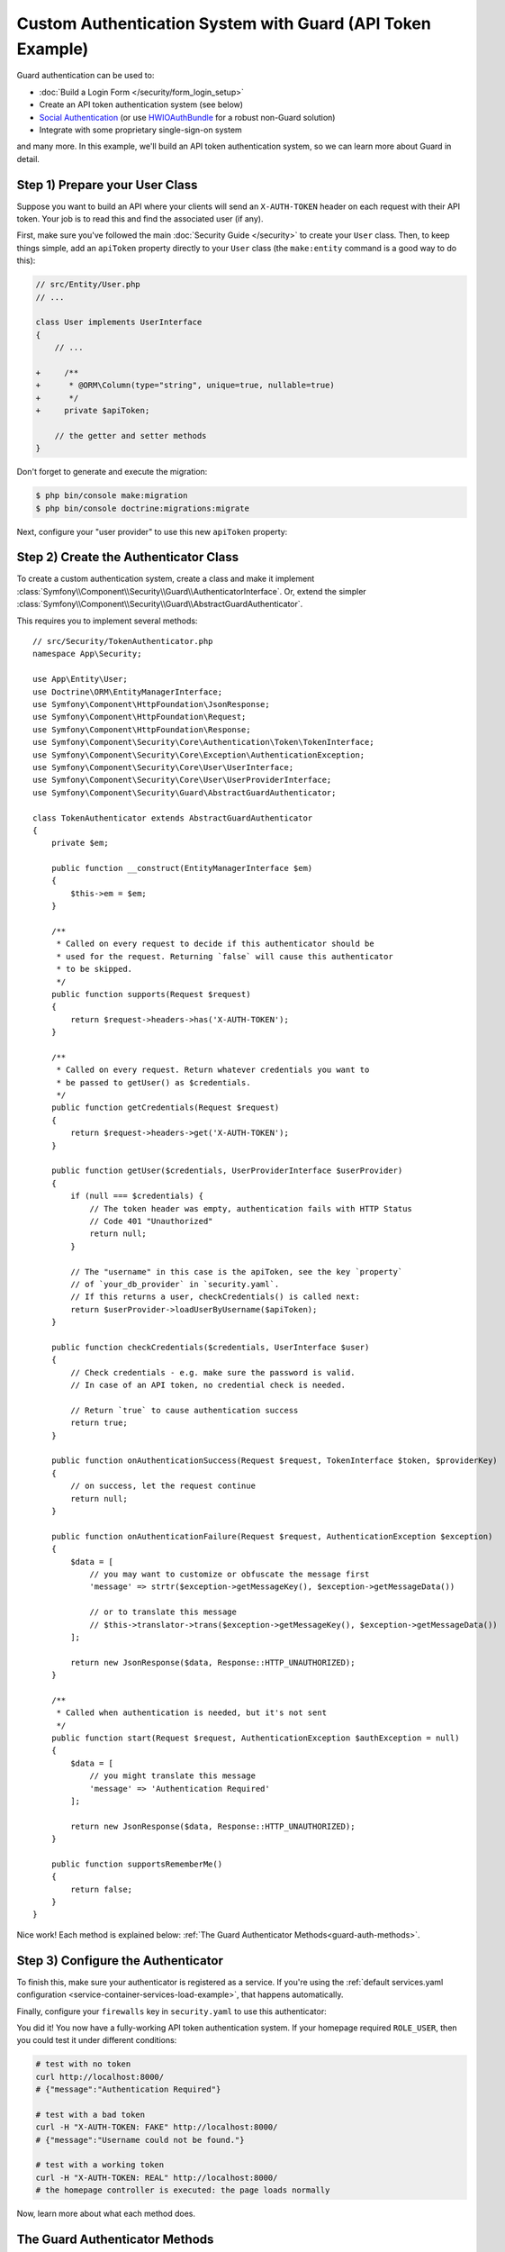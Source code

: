 .. index::
    single: Security; Custom Authentication

Custom Authentication System with Guard (API Token Example)
===========================================================

Guard authentication can be used to:

* :doc:`Build a Login Form </security/form_login_setup>`
* Create an API token authentication system (see below)
* `Social Authentication`_ (or use `HWIOAuthBundle`_ for a robust non-Guard solution)
* Integrate with some proprietary single-sign-on system

and many more. In this example, we'll build an API token authentication
system, so we can learn more about Guard in detail.

Step 1) Prepare your User Class
-------------------------------

Suppose you want to build an API where your clients will send an ``X-AUTH-TOKEN`` header
on each request with their API token. Your job is to read this and find the associated
user (if any).

First, make sure you've followed the main :doc:`Security Guide </security>` to
create your ``User`` class. Then, to keep things simple, add an ``apiToken`` property
directly to your ``User`` class (the ``make:entity`` command is a good way to do this):

.. code-block:: diff

    // src/Entity/User.php
    // ...

    class User implements UserInterface
    {
        // ...

    +     /**
    +      * @ORM\Column(type="string", unique=true, nullable=true)
    +      */
    +     private $apiToken;

        // the getter and setter methods
    }

Don't forget to generate and execute the migration:

.. code-block:: terminal

    $ php bin/console make:migration
    $ php bin/console doctrine:migrations:migrate

Next, configure your "user provider" to use this new ``apiToken`` property:

.. configuration-block::

    .. code-block:: yaml

        # config/packages/security.yaml
        security:
            # ...

            providers:
                your_db_provider:
                    entity:
                        class: App\Entity\User
                        property: apiToken

            # ...

    .. code-block:: xml

        <!-- config/packages/security.xml -->
        <?xml version="1.0" encoding="UTF-8"?>
        <srv:container xmlns="http://symfony.com/schema/dic/security"
            xmlns:xsi="http://www.w3.org/2001/XMLSchema-instance"
            xmlns:srv="http://symfony.com/schema/dic/services"
            xsi:schemaLocation="http://symfony.com/schema/dic/services
                https://symfony.com/schema/dic/services/services-1.0.xsd">

            <config>
                <!-- ... -->

                <provider name="your_db_provider">
                    <entity class="App\Entity\User" property="apiToken"/>
                </provider>

                <!-- ... -->
            </config>
        </srv:container>

    .. code-block:: php

        // config/packages/security.php
        $container->loadFromExtension('security', [
            // ...

            'providers' => [
                'your_db_provider' => [
                    'entity' => [
                        'class' => 'App\Entity\User',
                        'property' => 'apiToken',
                    ],
                ],
            ],

            // ...
        ]);

Step 2) Create the Authenticator Class
--------------------------------------

To create a custom authentication system, create a class and make it implement
:class:`Symfony\\Component\\Security\\Guard\\AuthenticatorInterface`. Or, extend
the simpler :class:`Symfony\\Component\\Security\\Guard\\AbstractGuardAuthenticator`.

This requires you to implement several methods::

    // src/Security/TokenAuthenticator.php
    namespace App\Security;

    use App\Entity\User;
    use Doctrine\ORM\EntityManagerInterface;
    use Symfony\Component\HttpFoundation\JsonResponse;
    use Symfony\Component\HttpFoundation\Request;
    use Symfony\Component\HttpFoundation\Response;
    use Symfony\Component\Security\Core\Authentication\Token\TokenInterface;
    use Symfony\Component\Security\Core\Exception\AuthenticationException;
    use Symfony\Component\Security\Core\User\UserInterface;
    use Symfony\Component\Security\Core\User\UserProviderInterface;
    use Symfony\Component\Security\Guard\AbstractGuardAuthenticator;

    class TokenAuthenticator extends AbstractGuardAuthenticator
    {
        private $em;

        public function __construct(EntityManagerInterface $em)
        {
            $this->em = $em;
        }

        /**
         * Called on every request to decide if this authenticator should be
         * used for the request. Returning `false` will cause this authenticator
         * to be skipped.
         */
        public function supports(Request $request)
        {
            return $request->headers->has('X-AUTH-TOKEN');
        }

        /**
         * Called on every request. Return whatever credentials you want to
         * be passed to getUser() as $credentials.
         */
        public function getCredentials(Request $request)
        {
            return $request->headers->get('X-AUTH-TOKEN');
        }

        public function getUser($credentials, UserProviderInterface $userProvider)
        {
            if (null === $credentials) {
                // The token header was empty, authentication fails with HTTP Status
                // Code 401 "Unauthorized"
                return null;
            }

            // The "username" in this case is the apiToken, see the key `property`
            // of `your_db_provider` in `security.yaml`.
            // If this returns a user, checkCredentials() is called next:
            return $userProvider->loadUserByUsername($apiToken);
        }

        public function checkCredentials($credentials, UserInterface $user)
        {
            // Check credentials - e.g. make sure the password is valid.
            // In case of an API token, no credential check is needed.

            // Return `true` to cause authentication success
            return true;
        }

        public function onAuthenticationSuccess(Request $request, TokenInterface $token, $providerKey)
        {
            // on success, let the request continue
            return null;
        }

        public function onAuthenticationFailure(Request $request, AuthenticationException $exception)
        {
            $data = [
                // you may want to customize or obfuscate the message first
                'message' => strtr($exception->getMessageKey(), $exception->getMessageData())

                // or to translate this message
                // $this->translator->trans($exception->getMessageKey(), $exception->getMessageData())
            ];

            return new JsonResponse($data, Response::HTTP_UNAUTHORIZED);
        }

        /**
         * Called when authentication is needed, but it's not sent
         */
        public function start(Request $request, AuthenticationException $authException = null)
        {
            $data = [
                // you might translate this message
                'message' => 'Authentication Required'
            ];

            return new JsonResponse($data, Response::HTTP_UNAUTHORIZED);
        }

        public function supportsRememberMe()
        {
            return false;
        }
    }

Nice work! Each method is explained below: :ref:`The Guard Authenticator Methods<guard-auth-methods>`.

Step 3) Configure the Authenticator
-----------------------------------

To finish this, make sure your authenticator is registered as a service. If you're
using the :ref:`default services.yaml configuration <service-container-services-load-example>`,
that happens automatically.

Finally, configure your ``firewalls`` key in ``security.yaml`` to use this authenticator:

.. configuration-block::

    .. code-block:: yaml

        # config/packages/security.yaml
        security:
            # ...

            firewalls:
                # ...

                main:
                    anonymous: lazy
                    logout: ~

                    guard:
                        authenticators:
                            - App\Security\TokenAuthenticator

                    # if you want, disable storing the user in the session
                    # stateless: true

                    # ...

    .. code-block:: xml

        <!-- config/packages/security.xml -->
        <?xml version="1.0" encoding="UTF-8"?>
        <srv:container xmlns="http://symfony.com/schema/dic/security"
            xmlns:xsi="http://www.w3.org/2001/XMLSchema-instance"
            xmlns:srv="http://symfony.com/schema/dic/services"
            xsi:schemaLocation="http://symfony.com/schema/dic/services
                https://symfony.com/schema/dic/services/services-1.0.xsd">
            <config>
                <!-- ... -->

                <!-- if you want, disable storing the user in the session
                    add 'stateless="true"' to the firewall -->
                <firewall name="main" pattern="^/">
                    <anonymous lazy="true"/>
                    <logout/>

                    <guard>
                        <authenticator>App\Security\TokenAuthenticator</authenticator>
                    </guard>

                    <!-- ... -->
                </firewall>
            </config>
        </srv:container>

    .. code-block:: php

        // config/packages/security.php

        // ...
        use App\Security\TokenAuthenticator;

        $container->loadFromExtension('security', [
            'firewalls' => [
                'main'       => [
                    'pattern'        => '^/',
                    'anonymous'      => 'lazy',
                    'logout'         => true,
                    'guard'          => [
                        'authenticators'  => [
                            TokenAuthenticator::class,
                        ],
                    ],
                    // if you want, disable storing the user in the session
                    // 'stateless' => true,
                    // ...
                ],
            ],
        ]);

You did it! You now have a fully-working API token authentication system. If your
homepage required ``ROLE_USER``, then you could test it under different conditions:

.. code-block:: terminal

    # test with no token
    curl http://localhost:8000/
    # {"message":"Authentication Required"}

    # test with a bad token
    curl -H "X-AUTH-TOKEN: FAKE" http://localhost:8000/
    # {"message":"Username could not be found."}

    # test with a working token
    curl -H "X-AUTH-TOKEN: REAL" http://localhost:8000/
    # the homepage controller is executed: the page loads normally

Now, learn more about what each method does.

.. _guard-auth-methods:

The Guard Authenticator Methods
-------------------------------

Each authenticator needs the following methods:

**supports(Request $request)**
    This is called on *every* request and your job is to decide if the
    authenticator should be used for this request (return ``true``) or if it
    should be skipped (return ``false``).

**getCredentials(Request $request)**
    Your job is to read the token (or whatever your "authentication" information is)
    from the request and return it. These credentials are passed to ``getUser()``.

**getUser($credentials, UserProviderInterface $userProvider)**
    The ``$credentials`` argument is the value returned by ``getCredentials()``.
    Your job is to return an object that implements ``UserInterface``. If you do,
    then ``checkCredentials()`` will be called. If you return ``null`` (or throw
    an :ref:`AuthenticationException <guard-customize-error>`) authentication
    will fail.

**checkCredentials($credentials, UserInterface $user)**
    If ``getUser()`` returns a User object, this method is called. Your job is to
    verify if the credentials are correct. For a login form, this is where you would
    check that the password is correct for the user. To pass authentication, return
    ``true``. If you return ``false``
    (or throw an :ref:`AuthenticationException <guard-customize-error>`),
    authentication will fail.

**onAuthenticationSuccess(Request $request, TokenInterface $token, $providerKey)**
    This is called after successful authentication and your job is to either
    return a :class:`Symfony\\Component\\HttpFoundation\\Response` object
    that will be sent to the client or ``null`` to continue the request
    (e.g. allow the route/controller to be called like normal). Since this
    is an API where each request authenticates itself, you want to return
    ``null``.

**onAuthenticationFailure(Request $request, AuthenticationException $exception)**
    This is called if authentication fails. Your job
    is to return the :class:`Symfony\\Component\\HttpFoundation\\Response`
    object that should be sent to the client. The ``$exception`` will tell you
    *what* went wrong during authentication.

**start(Request $request, AuthenticationException $authException = null)**
    This is called if the client accesses a URI/resource that requires authentication,
    but no authentication details were sent. Your job is to return a
    :class:`Symfony\\Component\\HttpFoundation\\Response` object that helps
    the user authenticate (e.g. a 401 response that says "token is missing!").

**supportsRememberMe()**
    If you want to support "remember me" functionality, return ``true`` from this method.
    You will still need to activate ``remember_me`` under your firewall for it to work.
    Since this is a stateless API, you do not want to support "remember me"
    functionality in this example.

**createAuthenticatedToken(UserInterface $user, string $providerKey)**
    If you are implementing the :class:`Symfony\\Component\\Security\\Guard\\AuthenticatorInterface`
    instead of extending the :class:`Symfony\\Component\\Security\\Guard\\AbstractGuardAuthenticator`
    class, you have to implement this method. It will be called
    after a successful authentication to create and return the token (a
    class implementing :class:`Symfony\\Component\\Security\\Guard\\Token\\GuardTokenInterface`)
    for the user, who was supplied as the first argument.

The picture below shows how Symfony calls Guard Authenticator methods:

.. raw:: html

    <object data="../_images/security/authentication-guard-methods.svg" type="image/svg+xml"></object>

.. _guard-customize-error:

Customizing Error Messages
--------------------------

When ``onAuthenticationFailure()`` is called, it is passed an ``AuthenticationException``
that describes *how* authentication failed via its ``$exception->getMessageKey()`` (and
``$exception->getMessageData()``) method. The message will be different based on *where*
authentication fails (i.e. ``getUser()`` versus ``checkCredentials()``).

But, you can also return a custom message by throwing a
:class:`Symfony\\Component\\Security\\Core\\Exception\\CustomUserMessageAuthenticationException`.
You can throw this from ``getCredentials()``, ``getUser()`` or ``checkCredentials()``
to cause a failure::

    // src/Security/TokenAuthenticator.php
    // ...

    use Symfony\Component\Security\Core\Exception\CustomUserMessageAuthenticationException;

    class TokenAuthenticator extends AbstractGuardAuthenticator
    {
        // ...

        public function getCredentials(Request $request)
        {
            // ...

            if ($token == 'ILuvAPIs') {
                throw new CustomUserMessageAuthenticationException(
                    'ILuvAPIs is not a real API key: it\'s just a silly phrase'
                );
            }

            // ...
        }

        // ...
    }

In this case, since "ILuvAPIs" is a ridiculous API key, you could include an easter
egg to return a custom message if someone tries this:

.. code-block:: terminal

    curl -H "X-AUTH-TOKEN: ILuvAPIs" http://localhost:8000/
    # {"message":"ILuvAPIs is not a real API key: it's just a silly phrase"}

.. _guard-manual-auth:

Manually Authenticating a User
------------------------------

Sometimes you might want to manually authenticate a user - like after the user
completes registration. To do that, use your authenticator and a service called
``GuardAuthenticatorHandler``::

    // src/Controller/RegistrationController.php
    // ...

    use App\Security\LoginFormAuthenticator;
    use Symfony\Component\HttpFoundation\Request;
    use Symfony\Component\Security\Guard\GuardAuthenticatorHandler;

    class RegistrationController extends AbstractController
    {
        public function register(LoginFormAuthenticator $authenticator, GuardAuthenticatorHandler $guardHandler, Request $request)
        {
            // ...

            // after validating the user and saving them to the database
            // authenticate the user and use onAuthenticationSuccess on the authenticator
            return $guardHandler->authenticateUserAndHandleSuccess(
                $user,          // the User object you just created
                $request,
                $authenticator, // authenticator whose onAuthenticationSuccess you want to use
                'main'          // the name of your firewall in security.yaml
            );
        }
    }

Avoid Authenticating the Browser on Every Request
-------------------------------------------------

If you create a Guard login system that's used by a browser and you're experiencing
problems with your session or CSRF tokens, the cause could be bad behavior by your
authenticator. When a Guard authenticator is meant to be used by a browser, you
should *not* authenticate the user on *every* request. In other words, you need to
make sure the ``supports()`` method *only* returns ``true`` when
you actually *need* to authenticate the user. Why? Because, when ``supports()``
returns true (and authentication is ultimately successful), for security purposes,
the user's session is "migrated" to a new session id.

This is an edge-case, and unless you're having session or CSRF token issues, you
can ignore this. Here is an example of good and bad behavior::

    public function supports(Request $request)
    {
        // GOOD behavior: only authenticate (i.e. return true) on a specific route
        return 'login_route' === $request->attributes->get('_route') && $request->isMethod('POST');

        // e.g. your login system authenticates by the user's IP address
        // BAD behavior: So, you decide to *always* return true so that
        // you can check the user's IP address on every request
        return true;
    }

The problem occurs when your browser-based authenticator tries to authenticate
the user on *every* request - like in the IP address-based example above. There
are two possible fixes:

1. If you do *not* need authentication to be stored in the session, set
   ``stateless: true`` under your firewall.
2. Update your authenticator to avoid authentication if the user is already
   authenticated:

.. code-block:: diff

    // src/Security/MyIpAuthenticator.php
    // ...

    + use Symfony\Component\Security\Core\Security;

    class MyIpAuthenticator
    {
    +     private $security;

    +     public function __construct(Security $security)
    +     {
    +         $this->security = $security;
    +     }

        public function supports(Request $request)
        {
    +         // if there is already an authenticated user (likely due to the session)
    +         // then return false and skip authentication: there is no need.
    +         if ($this->security->getUser()) {
    +             return false;
    +         }

    +         // the user is not logged in, so the authenticator should continue
    +         return true;
        }
    }

If you use autowiring, the ``Security``  service will automatically be passed to
your authenticator.

Frequently Asked Questions
--------------------------

**Can I have Multiple Authenticators?**
    Yes! But when you do, you'll need to choose just *one* authenticator to be your
    "entry_point". This means you'll need to choose *which* authenticator's ``start()``
    method should be called when an anonymous user tries to access a protected resource.
    For more details, see :doc:`/security/multiple_guard_authenticators`.

**Can I use this with form_login?**
    Yes! ``form_login`` is *one* way to authenticate a user, so you could use
    it *and* then add one or more authenticators. Using a guard authenticator doesn't
    collide with other ways to authenticate.

**Can I use this with FOSUserBundle?**
    Yes! Actually, FOSUserBundle doesn't handle security: it simply gives you a
    ``User`` object and some routes and controllers to help with login, registration,
    forgot password, etc. When you use FOSUserBundle, you typically use ``form_login``
    to actually authenticate the user. You can continue doing that (see previous
    question) or use the ``User`` object from FOSUserBundle and create your own
    authenticator(s) (just like in this article).

.. _`Social Authentication`: https://github.com/knpuniversity/oauth2-client-bundle#authenticating-with-guard
.. _`HWIOAuthBundle`: https://github.com/hwi/HWIOAuthBundle
